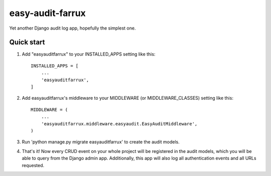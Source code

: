 =================
easy-audit-farrux
=================

Yet another Django audit log app, hopefully the simplest one.

Quick start
-----------

1. Add "easyauditfarrux" to your INSTALLED_APPS setting like this::

    INSTALLED_APPS = [
        ...
        'easyauditfarrux',
    ]

2. Add easyauditfarrux's middleware to your MIDDLEWARE (or MIDDLEWARE_CLASSES) setting like this::

    MIDDLEWARE = (
        ...
        'easyauditfarrux.middleware.easyaudit.EasyAuditMiddleware',
    )

3. Run 'python manage.py migrate easyauditfarrux' to create the audit models.

4. That's it! Now every CRUD event on your whole project will be registered in the audit models, which you will be able to query from the Django admin app. Additionally, this app will also log all authentication events and all URLs requested.
